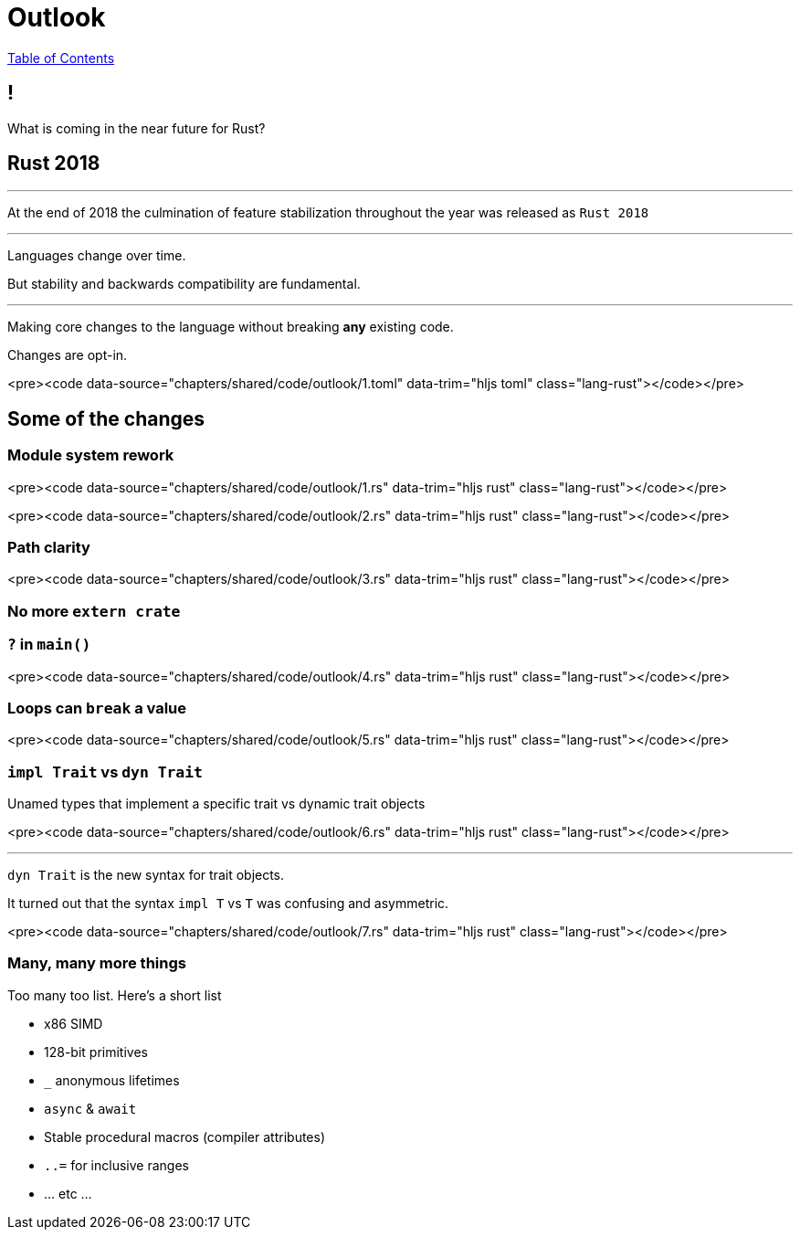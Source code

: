 = Outlook
:revealjs_width: 1920
:revealjs_height: 1080
:source-highlighter: highlightjs

link:./index.html[Table of Contents]


== !

What is coming in the near future for Rust?

== Rust 2018

---

At the end of 2018 the culmination of feature stabilization throughout the year was released as `Rust 2018`

---

Languages change over time.

But stability and backwards compatibility are fundamental.

---

Making core changes to the language without breaking *any* existing code.

Changes are opt-in.

<pre><code data-source="chapters/shared/code/outlook/1.toml" data-trim="hljs toml" class="lang-rust"></code></pre>

== Some of the changes

=== Module system rework

<pre><code data-source="chapters/shared/code/outlook/1.rs" data-trim="hljs rust" class="lang-rust"></code></pre>

<pre><code data-source="chapters/shared/code/outlook/2.rs" data-trim="hljs rust" class="lang-rust"></code></pre>

=== Path clarity

<pre><code data-source="chapters/shared/code/outlook/3.rs" data-trim="hljs rust" class="lang-rust"></code></pre>

=== No more `extern crate`

=== `?` in `main()`

<pre><code data-source="chapters/shared/code/outlook/4.rs" data-trim="hljs rust" class="lang-rust"></code></pre>

=== Loops can `break` a value

<pre><code data-source="chapters/shared/code/outlook/5.rs" data-trim="hljs rust" class="lang-rust"></code></pre>

=== `impl Trait` vs `dyn Trait`

Unamed types that implement a specific trait vs dynamic trait objects

<pre><code data-source="chapters/shared/code/outlook/6.rs" data-trim="hljs rust" class="lang-rust"></code></pre>

---

`dyn Trait` is the new syntax for trait objects.

It turned out that the syntax `impl T` vs `T` was confusing and asymmetric.

<pre><code data-source="chapters/shared/code/outlook/7.rs" data-trim="hljs rust" class="lang-rust"></code></pre>

=== Many, many more things

Too many too list. Here's a short list

- x86 SIMD
- 128-bit primitives
- `_` anonymous lifetimes
- `async` & `await`
- Stable procedural macros (compiler attributes)
- `..=` for inclusive ranges
- ... etc ...
